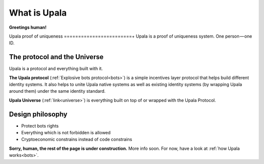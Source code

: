 ========================
What is Upala
========================

**Greetings human!**


Upala proof of uniqueness
========================+
Upala is a proof of uniqueness system. One person — one ID.

The protocol and the Universe
=============================

Upala is a protocol and everything built with it. 

**The Upala protocol** (:ref:`Explosive bots protocol<bots>`) is a simple incentives layer protocol that helps build different identity systems. It also helps to unite Upala native systems as well as existing identity systems (by wrapping Upala around them) under the same identity standard.

**Upala Universe** (:ref:`link<universe>`) is everything built on top of or wrapped with the Upala Protocol.


Design philosophy
=================

- Protect bots rights
- Everything which is not forbidden is allowed
- Cryptoeconomic constrains instead of code constrains


**Sorry, human, the rest of the page is under construction.** More info soon. For now, have a look at :ref:`how Upala works<bots>`.

.. BrightID Quote "Social identity network of unique humans. allows people to prove to applications that they're only using one account."

..
	What is Upala
	-------------
	
	Upala is here to help us spot bots among us! 

	We often refer to Upala as a digital identity system. But there are a myriad of them in the wild. The following is the explanation of Upala unique position among other systems. 

	What Upala isn't
	----------------
	**Upala is not (just) an identity storage solution**
	**Upala is not a hypothetic ideal digital identity**

	Upala is a personhood scoring system
	------------------------------------
	The system answers the question - how likely (in percent) this entity (address) is a real human. A more detailed question is here (todo - The real question is  )
	 ... which is theoretically could be even better than an issued identity (explained here todo)
	Game-based blockchain-powered personhood scoring system. Helps to distinguish humans from bots.

	The same goal as CAPTCHA.

	First, we distinguish identity storage solutions and


	There are still a set of personhood scoring system in the blockchain space. Here 

	Upala is a standard and a set of different identity systems united by the standard. 

	Upala is a Game-based personhood scoring system
	-----------------------------------------------


	Upala is a Game-based blockchain-powered personhood scoring system
	------------------------------------------------------------------
	It just happens so that blockchain is the perfect solution to use as a platform to build Upala on. Upala is blockchain agnostic. It is a game which can be powered by almost any blockchain supporting smart contracts.

	Issued identity
	Defacto ID
	Self-asserted ID
	Disclosure on demand. Decide which pieces of information to share.
	Friends recover each other's accounts. 
..



